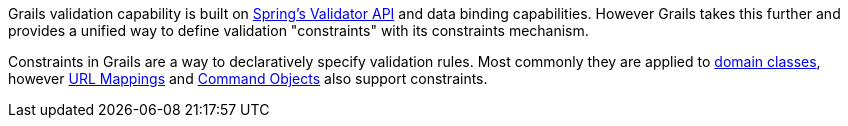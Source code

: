 Grails validation capability is built on http://static.springsource.org/spring/docs/3.0.x/javadoc-api/org/springframework/validation/package-summary.html[Spring's Validator API] and data binding capabilities. However Grails takes this further and provides a unified way to define validation "constraints" with its constraints mechanism.

Constraints in Grails are a way to declaratively specify validation rules. Most commonly they are applied to link:GORM.html[domain classes], however <<urlmappings,URL Mappings>> and <<commandObjects,Command Objects>> also support constraints.
